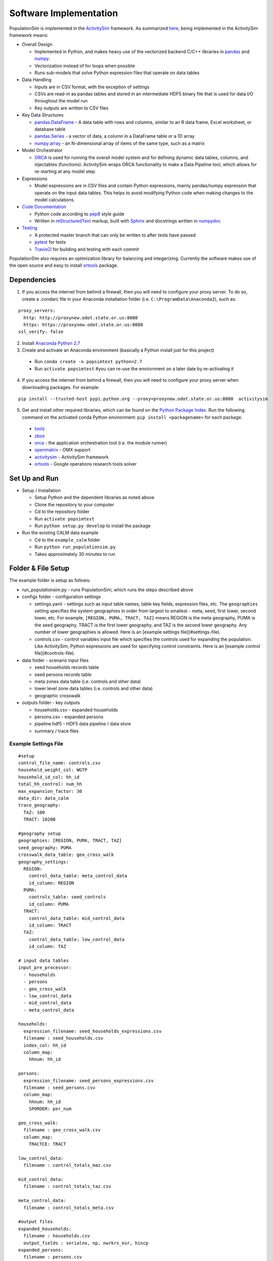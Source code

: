 .. PopulationSim documentation master file
   You can adapt this file completely to your liking, but it should at least
   contain the root `toctree` directive.

Software Implementation 
=======================

PopulationSim is implemented in the `ActivitySim <https://github.com/UDST/activitysim>`__ 
framework.  As summarized `here <https://udst.github.io/activitysim/#software-design>`__, 
being implemented in the ActivitySim framework means:

* Overall Design

  * Implemented in Python, and makes heavy use of the vectorized backend C/C++ libraries in `pandas <http://pandas.pydata.org>`__ and `numpy <http://www.numpy.org>`__.
  * Vectorization instead of for loops when possible
  * Runs sub-models that solve Python expression files that operate on data tables
  
* Data Handling

  * Inputs are in CSV format, with the exception of settings
  * CSVs are read-in as pandas tables and stored in an intermediate HDF5 binary file that is used for data I/O throughout the model run
  * Key outputs are written to CSV files
  
* Key Data Structures

  * `pandas.DataFrame <http://pandas.pydata.org/pandas-docs/stable/generated/pandas.DataFrame.html>`__ - A data table with rows and columns, similar to an R data frame, Excel worksheet, or database table
  * `pandas.Series <http://pandas.pydata.org/pandas-docs/stable/generated/pandas.Series.html>`__ - a vector of data, a column in a DataFrame table or a 1D array
  * `numpy.array <https://docs.scipy.org/doc/numpy/reference/generated/numpy.array.html>`__ - an N-dimensional array of items of the same type, such as a matrix
  
* Model Orchestrator

  * `ORCA <https://github.com/UDST/orca>`__ is used for running the overall model system and for defining dynamic data tables, columns, and injectables (functions). ActivitySim wraps ORCA functionality to make a Data Pipeline tool, which allows for re-starting at any model step.  
    
* Expressions

  * Model expressions are in CSV files and contain Python expressions, mainly pandas/numpy expression that operate on the input data tables. This helps to avoid modifying Python code when making changes to the model calculations. 
    
* `Code Documentation <https://udst.github.io/activitysim/development.html>`__

  * Python code according to `pep8 <http://legacy.python.org/dev/peps/pep-0008>`__ style guide
  * Written in `reStructuredText <http://docutils.sourceforge.net/rst.html>`__ markup, built with `Sphinx <http://www.sphinx-doc.org/en/stable>`__ and docstrings written in `numpydoc <https://github.com/numpy/numpy/blob/master/doc/HOWTO_DOCUMENT.rst.txt>`__
    
* `Testing <https://udst.github.io/activitysim/development.html>`__

  * A protected master branch that can only be written to after tests have passed
  * `pytest <https://udst.github.io/activitysim/development.html>`__ for tests
  * `TravisCI <https://travis-ci.org>`__ for building and testing with each commit

PopulationSim also requires an optimization library for balancing and integerizing.  Currently the software makes 
use of the open source and easy to install `ortools <https://github.com/google/or-tools>`__ package.

Dependencies
------------
1. If you access the internet from behind a firewall, then you will need to configure your proxy server. To do so, create a .condarc file in your Anaconda installation folder (i.e. ``C:\ProgramData\Anaconda2``), such as:

::

  proxy_servers:
    http: http://proxynew.odot.state.or.us:8080
    https: https://proxynew.odot.state.or.us:8080
  ssl_verify: false

2. Install `Anaconda Python 2.7 <https://www.continuum.io/downloads>`__
3. Create and activate an Anaconda environment (basically a Python install just for this project)
  
  * Run ``conda create -n popsimtest python=2.7``
  * Run ``activate popsimtest`` #you can re-use the environment on a later date by re-activating it
  
4.  If you access the internet from behind a firewall, then you will need to configure your proxy server when downloading packages. For example:

::

  pip install --trusted-host pypi.python.org --proxy=proxynew.odot.state.or.us:8080  activitysim
 
5. Get and install other required libraries, which can be found on the `Python Package Index <https://pypi.python.org/pypi>`__.  Run the following command on the activated conda Python environment: ``pip install <packagename>`` for each package.

  *  `toolz <http://toolz.readthedocs.org/en/latest>`__
  * `zbox <https://github.com/jiffyclub/zbox>`__
  * `orca <https://synthicity.github.io/orca>`__ - the application orchestration tool (i.e. the module runner)
  * `openmatrix <https://pypi.python.org/pypi/OpenMatrix/0.2.3>`__ - OMX support
  * `activitysim <https://pypi.python.org/pypi/activitysim/0.3.dev1>`__ - ActivitySim framework
  * `ortools <https://github.com/google/or-tools>`__ - Google operations research tools solver

Set Up and Run
--------------

* Setup / Installation

  * Setup Python and the dependent libraries as noted above
  * Clone the repository to your computer
  * Cd to the repository folder
  * Run ``activate popsimtest``
  * Run ``python setup.py develop`` to install the package 
  
* Run the existing CALM data example

  * Cd to the ``example_calm`` folder
  * Run ``python run_populationsim.py``
  * Takes approximately 30 minutes to run


Folder & File Setup
-------------------
The example folder is setup as follows:

* run_populationsim.py - runs PopulationSim, which runs the steps described above
* configs folder - configuration settings

  * settings.yaml - settings such as input table names, table key fields, expression files, etc.  The ``geographies`` setting specifies the system geographies in order from largest to smallest - meta, seed, first lower, second lower, etc.  For example, ``[REGION, PUMA, TRACT, TAZ]`` means REGION is the meta geography, PUMA is the seed geography, TRACT is the first lower geography, and TAZ is the second lower geography.  Any number of lower geographies is allowed.  Here is an [example settings file](#settings-file).
  * controls.csv - control variables input file which specifies the controls used for expanding the population.  Like ActivitySim, Python expressions are used for specifying control constraints.  Here is an [example control file](#controls-file).

* data folder - scenario input files

  * seed households records table
  * seed persons records table
  * meta zones data table (i.e. controls and other data)
  * lower level zone data tables (i.e. controls and other data)
  * geographic crosswalk
  
* outputs folder - key outputs

  * households.csv - expanded households
  * persons.csv - expanded persons
  * pipeline.hdf5 - HDF5 data pipeline / data store
  * summary / trace files


Example Settings File
~~~~~~~~~~~~~~~~~~~~~

:: 

  #setup 
  control_file_name: controls.csv
  household_weight_col: WGTP
  household_id_col: hh_id
  total_hh_control: num_hh
  max_expansion_factor: 30
  data_dir: data_calm
  trace_geography:
    TAZ: 100
    TRACT: 10200
  
  #geography setup
  geographies: [REGION, PUMA, TRACT, TAZ]
  seed_geography: PUMA
  crosswalk_data_table: geo_cross_walk
  geography_settings:
    REGION:
      control_data_table: meta_control_data
      id_column: REGION
    PUMA:
      controls_table: seed_controls
      id_column: PUMA
    TRACT:
      control_data_table: mid_control_data
      id_column: TRACT
    TAZ:
      control_data_table: low_control_data
      id_column: TAZ
  
  # input data tables
  input_pre_processor:
    - households
    - persons
    - geo_cross_walk
    - low_control_data
    - mid_control_data
    - meta_control_data
  
  households:
    expression_filename: seed_households_expressions.csv
    filename : seed_households.csv
    index_col: hh_id
    column_map:
      hhnum: hh_id
  
  persons:
    expression_filename: seed_persons_expressions.csv
    filename : seed_persons.csv
    column_map:
      hhnum: hh_id
      SPORDER: per_num
  
  geo_cross_walk:
    filename : geo_cross_walk.csv
    column_map:
      TRACTCE: TRACT
  
  low_control_data:
    filename : control_totals_maz.csv
  
  mid_control_data:
    filename : control_totals_taz.csv
  
  meta_control_data:
    filename : control_totals_meta.csv
  
  #output files
  expanded_households:
    filename : households.csv
    output_fields : serialno, np, nwrkrs_esr, hincp
  expanded_persons:
    filename : persons.csv
    output_fields : sporder, agep, relp, employed

Example Controls File
~~~~~~~~~~~~~~~~~~~~~
The control variables input file specifies the controls used for expanding the population.  Like ActivitySim, Python expressions are used for specifying control constraints.  An example file is below.  

+---------------------------------+-----------+------------+------------+---------------+---------------------------------------------------------------------+
| target                          | geography | seed_table | importance | control_field |  expression                                                         |
+=================================+===========+============+============+===============+=====================================================================+
| num_hh                          | TAZ       | households | 1000000000 | HHBASE        | (households.WGTP > 0) & (households.WGTP < np.inf)                  |
+---------------------------------+-----------+------------+------------+---------------+---------------------------------------------------------------------+
| hh_size_4_plus                  | TAZ       | households | 5000       | HHSIZE4       | households.NP >= 4                                                  |
+---------------------------------+-----------+------------+------------+---------------+---------------------------------------------------------------------+
| hh_age_15_24                    | TAZ       | households | 500        | HHAGE1        | (households.AGEHOH > 15) & (households.AGEHOH <= 24)                |
+---------------------------------+-----------+------------+------------+---------------+---------------------------------------------------------------------+
| hh_inc_15                       | TAZ       | households | 500        | HHINC1        | (households.HHINCADJ > -999999999) & (households.HHINCADJ <= 21297) |
+---------------------------------+-----------+------------+------------+---------------+---------------------------------------------------------------------+
| students_fam_housing            | TAZ       | persons    | 500        | OSUFAM        | persons.OSUTAG == 1                                                 |
+---------------------------------+-----------+------------+------------+---------------+---------------------------------------------------------------------+
| hh_wrks_3_plus                  | TRACT     | households | 1000       | HHWORK3       | households.NWESR >= 3                                               |
+---------------------------------+-----------+------------+------------+---------------+---------------------------------------------------------------------+
| hh_by_type_sf                   | TRACT     | households | 1000       | SF            | households.HTYPE == 1                                               |
+---------------------------------+-----------+------------+------------+---------------+---------------------------------------------------------------------+
| persons_occ_8                   | REGION    | persons    | 1000       | OCCP8         | persons.OCCP == 8                                                   |
+---------------------------------+-----------+------------+------------+---------------+---------------------------------------------------------------------+

Where:

* target is the name of the control in PopulationSim
* geography is the geographic level of the control, as specified in ``geographies``
* seed_table is the seed table the control applies to and it can be ``households`` or ``persons``.  If persons, then persons are aggregated to households using the count operator
* importance is the importance weight for the control
* control_field is the field in the control data input files that this control applies to
* expression is a valid Python/Pandas expression that identifies seed households or persons that this control applies to
  
Outputs
-------
The outputs from a PopulationSim run are:

* Synthetic population
  
  * Expanded household and person files in CSV format, as specified in the settings file
  
* System & data management

  * pipeline.h5 - HDF5 data pipeline, with a copy of each table after each model step in pandas format
  * checkpoints.csv - List of data tables in the data pipeline
  * asim.log - log file
  
* Copies of input files

  * control_spec.csv, crosswalk.csv, geo_cross_walk.csv, low_control_data.csv, mid_control_data.csv, meta_control_data.csv, TAZ_controls.csv, TRACT_controls.csv, PUMA_controls.csv, REGION_controls.csv
  
* Household data by model step

  * hh_weights_summary.csv - household weights by model step
  * incidence_table.csv - household control data incidence table
  
* Balanced and intergerized weights for individual households by zone

  * TAZ_weights.csv, TAZ_weights_sparse.csv, TRACT_weights.csv, TRACT_weights_sparse.csv
  
* Aggregate final household totals versus control totals

  * REGION_summary.csv, TAZ_PUMA_summary.csv, TAZ_summary.csv, TRACT_PUMA_summary.csv, TRACT_summary.csv

* Expanded household and person tables

  * households.csv, persons.csv

